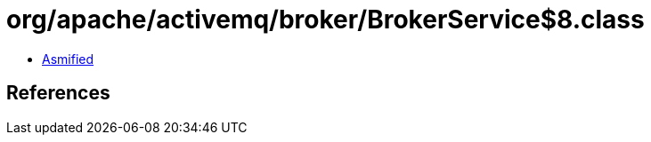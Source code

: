 = org/apache/activemq/broker/BrokerService$8.class

 - link:BrokerService$8-asmified.java[Asmified]

== References

